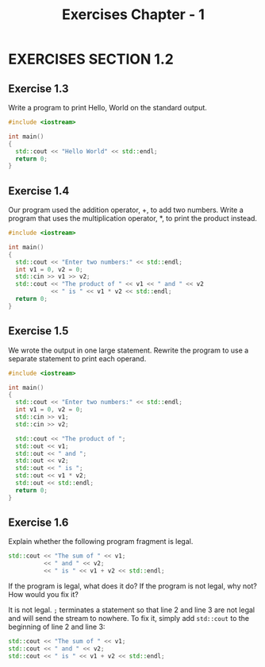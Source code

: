 #+TITLE: Exercises Chapter - 1
* EXERCISES SECTION 1.2
** Exercise 1.3
Write a program to print Hello, World on the standard output.
#+BEGIN_SRC cpp
#include <iostream>

int main()
{
  std::cout << "Hello World" << std::endl;
  return 0;
}
#+END_SRC
** Exercise 1.4
Our program used the addition operator, +, to add two numbers. Write a program that uses the multiplication operator, *, to print the product instead.
#+BEGIN_SRC cpp
#include <iostream>

int main()
{
  std::cout << "Enter two numbers:" << std::endl;
  int v1 = 0, v2 = 0;
  std::cin >> v1 >> v2;
  std::cout << "The product of " << v1 << " and " << v2
            << " is " << v1 * v2 << std::endl;
  return 0;
}
#+END_SRC
** Exercise 1.5
We wrote the output in one large statement. Rewrite the program to use
a separate statement to print each operand.
#+BEGIN_SRC cpp
#include <iostream>

int main()
{
  std::cout << "Enter two numbers:" << std::endl;
  int v1 = 0, v2 = 0;
  std::cin >> v1;
  std::cin >> v2;

  std::cout << "The product of ";
  std::out << v1;
  std::out << " and ";
  std::out << v2;
  std::out << " is ";
  std::out << v1 * v2;
  std::out << std::endl;
  return 0;
}
#+END_SRC

** Exercise 1.6
Explain whether the following program fragment is legal.
#+BEGIN_SRC cpp
std::cout << "The sum of " << v1;
          << " and " << v2;
          << " is " << v1 + v2 << std::endl;
#+END_SRC
If the program is legal, what does it do? If the program is not legal, why not? How would you fix it?

It is not legal. =;= terminates a statement so that line 2 and line 3 are not legal and will send the stream to nowhere. To fix it, simply add ~std::cout~ to the beginning of line 2 and line 3:
#+BEGIN_SRC cpp
std::cout << "The sum of " << v1;
std::cout << " and " << v2;
std::cout << " is " << v1 + v2 << std::endl;
#+END_SRC
